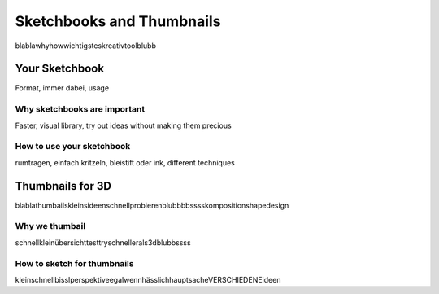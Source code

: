 ##########################
Sketchbooks and Thumbnails
##########################

blablawhyhowwichtigsteskreativtoolblubb

***************
Your Sketchbook
***************

Format, immer dabei, usage

Why sketchbooks are important
=============================

Faster, visual library, try out ideas without making them precious

How to use your sketchbook
==========================

rumtragen, einfach kritzeln, bleistift oder ink, different techniques

*****************
Thumbnails for 3D
*****************

blablathumbailskleinsideenschnellprobierenblubbbbsssskompositionshapedesign

Why we thumbail
===============

schnellkleinübersichttesttryschnellerals3dblubbssss

How to sketch for thumbnails
============================

kleinschnellbisslperspektiveegalwennhässlichhauptsacheVERSCHIEDENEideen

.. designcinema 47
.. conceptartempire.com/intro-to-sketching/

